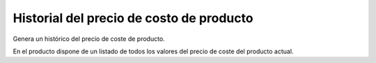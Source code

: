 =========================================
Historial del precio de costo de producto
=========================================

Genera un histórico del precio de coste de producto.

En el producto dispone de un listado de todos los valores del precio de coste del
producto actual.
